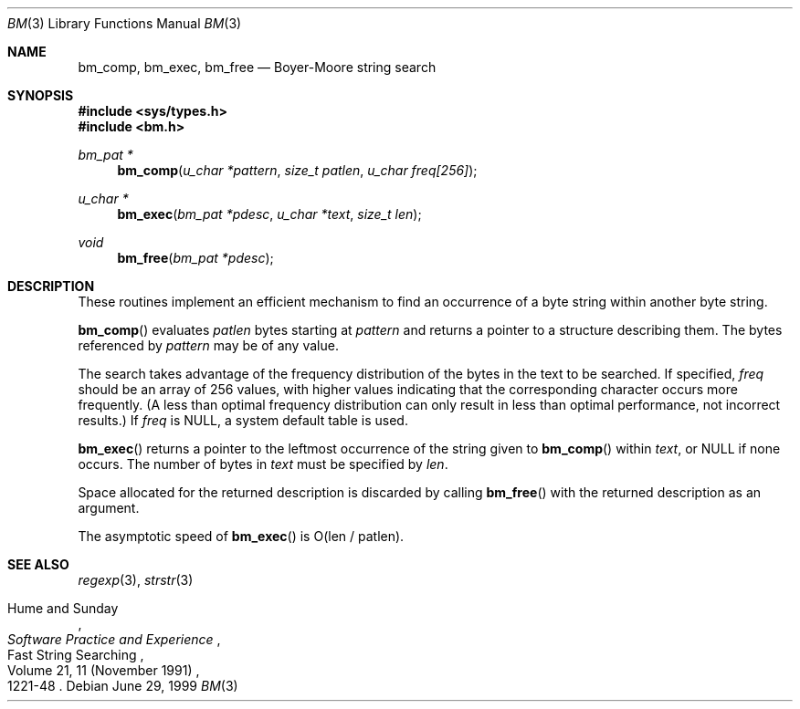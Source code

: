 .\" Copyright (c) 1994
.\"	The Regents of the University of California.  All rights reserved.
.\"
.\" This code is derived from software contributed to Berkeley by
.\" Andrew Hume of AT&T Bell Laboratories.
.\"
.\" Redistribution and use in source and binary forms, with or without
.\" modification, are permitted provided that the following conditions
.\" are met:
.\" 1. Redistributions of source code must retain the above copyright
.\"    notice, this list of conditions and the following disclaimer.
.\" 2. Redistributions in binary form must reproduce the above copyright
.\"    notice, this list of conditions and the following disclaimer in the
.\"    documentation and/or other materials provided with the distribution.
.\" 3. All advertising materials mentioning features or use of this software
.\"    must display the following acknowledgement:
.\"	This product includes software developed by the University of
.\"	California, Berkeley and its contributors.
.\" 4. Neither the name of the University nor the names of its contributors
.\"    may be used to endorse or promote products derived from this software
.\"    without specific prior written permission.
.\"
.\" THIS SOFTWARE IS PROVIDED BY THE REGENTS AND CONTRIBUTORS ``AS IS'' AND
.\" ANY EXPRESS OR IMPLIED WARRANTIES, INCLUDING, BUT NOT LIMITED TO, THE
.\" IMPLIED WARRANTIES OF MERCHANTABILITY AND FITNESS FOR A PARTICULAR PURPOSE
.\" ARE DISCLAIMED.  IN NO EVENT SHALL THE REGENTS OR CONTRIBUTORS BE LIABLE
.\" FOR ANY DIRECT, INDIRECT, INCIDENTAL, SPECIAL, EXEMPLARY, OR CONSEQUENTIAL
.\" DAMAGES (INCLUDING, BUT NOT LIMITED TO, PROCUREMENT OF SUBSTITUTE GOODS
.\" OR SERVICES; LOSS OF USE, DATA, OR PROFITS; OR BUSINESS INTERRUPTION)
.\" HOWEVER CAUSED AND ON ANY THEORY OF LIABILITY, WHETHER IN CONTRACT, STRICT
.\" LIABILITY, OR TORT (INCLUDING NEGLIGENCE OR OTHERWISE) ARISING IN ANY WAY
.\" OUT OF THE USE OF THIS SOFTWARE, EVEN IF ADVISED OF THE POSSIBILITY OF
.\" SUCH DAMAGE.
.\"
.\"	$OpenBSD: bm.3,v 1.5 2000/04/21 15:24:19 aaron Exp $
.\"
.Dd June 29, 1999
.Dt BM 3
.Os
.Sh NAME
.Nm bm_comp ,
.Nm bm_exec ,
.Nm bm_free
.Nd Boyer-Moore string search
.Sh SYNOPSIS
.Fd #include <sys/types.h>
.Fd #include <bm.h>
.Ft bm_pat *
.Fn bm_comp "u_char *pattern" "size_t patlen" "u_char freq[256]"
.Ft u_char *
.Fn bm_exec "bm_pat *pdesc" "u_char *text" "size_t len"
.Ft void
.Fn bm_free "bm_pat *pdesc"
.Sh DESCRIPTION
These routines implement an efficient mechanism to find an
occurrence of a byte string within another byte string.
.Pp
.Fn bm_comp
evaluates
.Fa patlen
bytes starting at
.Fa pattern
and returns a pointer to a structure describing them.
The bytes referenced by
.Fa pattern
may be of any value.
.Pp
The search takes advantage of the frequency distribution of the
bytes in the text to be searched.
If specified,
.Ar freq
should be an array of 256 values,
with higher values indicating that the corresponding character occurs
more frequently.
(A less than optimal frequency distribution can only result in less
than optimal performance, not incorrect results.)
If
.Ar freq
is
.Dv NULL ,
a system default table is used.
.Pp
.Fn bm_exec
returns a pointer to the leftmost occurrence of the string given to
.Fn bm_comp
within
.Ar text ,
or
.Dv NULL
if none occurs.
The number of bytes in
.Ar text
must be specified by
.Ar len .
.Pp
Space allocated for the returned description is discarded
by calling
.Fn bm_free
with the returned description as an argument.
.Pp
The asymptotic speed of
.Fn bm_exec
is
.Pf O Ns Pq len / patlen .
.Sh SEE ALSO
.Xr regexp 3 ,
.Xr strstr 3
.Rs
.%R "Fast String Searching"
.%A "Hume and Sunday"
.%J "Software Practice and Experience"
.%V Volume 21, 11 (November 1991)
.%P 1221-48
.Re
